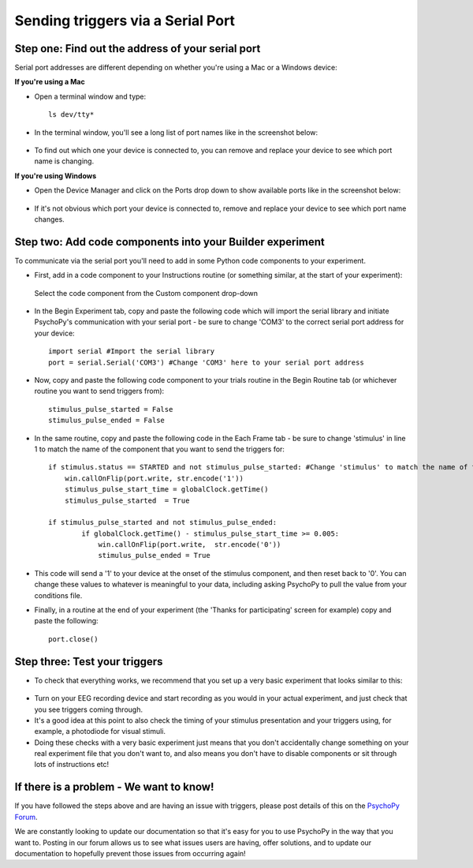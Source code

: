 Sending triggers via a Serial Port
=================================================

Step one: Find out the address of your serial port 
-------------------------------------------------------------
Serial port addresses are different depending on whether you're using a Mac or a Windows device:

**If you're using a Mac**

* Open a terminal window and type::

    ls dev/tty*


* In the terminal window, you'll see a long list of port names like in the screenshot below:

.. figure:: /images/terminalPorts.png

* To find out which one your device is connected to, you can remove and replace your device to see which port name is changing.


**If you're using Windows**

* Open the Device Manager and click on the Ports drop down to show available ports like in the screenshot below:

.. figure:: /images/deviceManager.png

* If it's not obvious which port your device is connected to, remove and replace your device to see which port name changes.

Step two: Add code components into your Builder experiment
-------------------------------------------------------------
To communicate via the serial port you'll need to add in some Python code components to your experiment.

* First, add in a code component to your Instructions routine (or something similar, at the start of your experiment):

.. figure:: /images/addCode.png

    Select the code component from the Custom component drop-down

* In the Begin Experiment tab, copy and paste the following code which will import the serial library and initiate PsychoPy's communication with your serial port - be sure to change 'COM3' to the correct serial port address for your device::

    import serial #Import the serial library
    port = serial.Serial('COM3') #Change 'COM3' here to your serial port address

* Now, copy and paste the following code component to your trials routine in the Begin Routine tab (or whichever routine you want to send triggers from)::

    stimulus_pulse_started = False
    stimulus_pulse_ended = False

* In the same routine, copy and paste the following code in the Each Frame tab - be sure to change 'stimulus' in line 1 to match the name of the component that you want to send the triggers for::

    if stimulus.status == STARTED and not stimulus_pulse_started: #Change 'stimulus' to match the name of the component that you want to send the trigger for
        win.callOnFlip(port.write, str.encode('1'))
        stimulus_pulse_start_time = globalClock.getTime()
        stimulus_pulse_started  = True

    if stimulus_pulse_started and not stimulus_pulse_ended:
            if globalClock.getTime() - stimulus_pulse_start_time >= 0.005:
                win.callOnFlip(port.write,  str.encode('0'))
                stimulus_pulse_ended = True

* This code will send a '1' to your device at the onset of the stimulus component, and then reset back to '0'. You can change these values to whatever is meaningful to your data, including asking PsychoPy to pull the value from your conditions file.

* Finally, in a routine at the end of your experiment (the 'Thanks for participating' screen for example) copy and paste the following::

    port.close()


Step three: Test your triggers
-------------------------------------------------------------

* To check that everything works, we recommend that you set up a very basic experiment that looks similar to this:

.. figure:: /images/serialExp.png



* Turn on your EEG recording device and start recording as you would in your actual experiment, and just check that you see triggers coming through.
* It's a good idea at this point to also check the timing of your stimulus presentation and your triggers using, for example, a photodiode for visual stimuli.
* Doing these checks with a very basic experiment just means that you don't accidentally change something on your real experiment file that you don't want to, and also means you don't have to disable components or sit through lots of instructions etc!


If there is a problem - We want to know!
-------------------------------------------------------------
If you have followed the steps above and are having an issue with triggers, please post details of this on the `PsychoPy Forum <https://discourse.psychopy.org/>`_.

We are constantly looking to update our documentation so that it's easy for you to use PsychoPy in the way that you want to. Posting in our forum allows us to see what issues users are having, offer solutions, and to update our documentation to hopefully prevent those issues from occurring again!